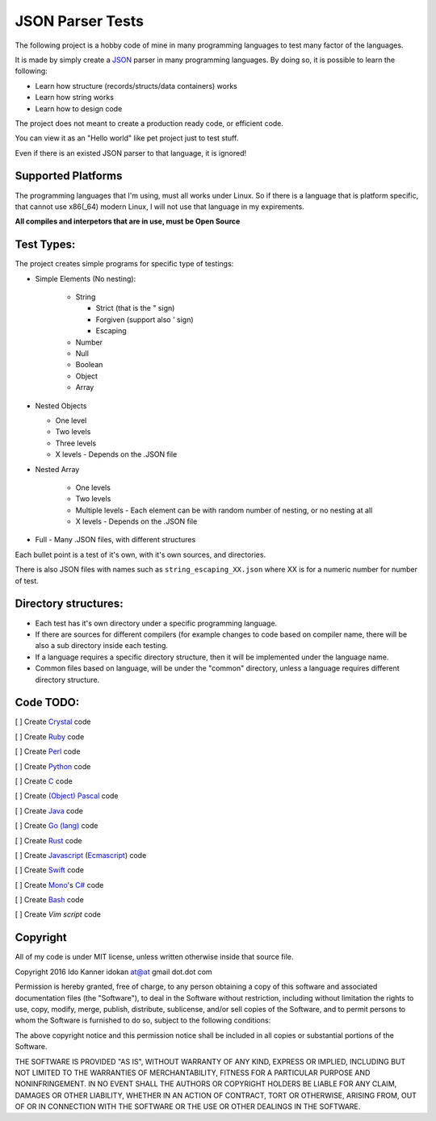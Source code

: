 =================
JSON Parser Tests
=================

The following project is a hobby code of mine in many programming languages to test
many factor of the languages.

It is made by simply create a JSON_ parser in many programming languages.
By doing so, it is possible to learn the following:

* Learn how structure (records/structs/data containers) works

* Learn how string works

* Learn how to design code


The project does not meant to create a production ready code, or efficient code.

You can view it as an "Hello world" like pet project just to test stuff.

Even if there is an existed JSON parser to that language, it is ignored!


Supported Platforms
===================

The programming languages that I'm using, must all works under Linux. So if there
is a language that is platform specific, that cannot use x86(_64) modern Linux,
I will not use that language in my expirements.

**All compiles and interpetors that are in use, must be Open Source**

Test Types:
===========

The project creates simple programs for specific type of testings:

* Simple Elements (No nesting):

    * String

      * Strict (that is the " sign) 
      * Forgiven (support also ' sign)
      * Escaping


    * Number
    * Null
    * Boolean
    * Object
    * Array

* Nested Objects
  
  * One level
  * Two levels
  * Three levels
  * X levels - Depends on the .JSON file
   

* Nested Array

   * One levels
   * Two levels
   * Multiple levels - Each element can be with random number of nesting, or no
     nesting at all
   * X levels - Depends on the .JSON file

* Full - Many .JSON files, with different structures

Each bullet point is a test of it's own, with it's own sources, and directories.

There is also JSON files with names such as ``string_escaping_XX.json`` where XX
is for a numeric number for number of test.

Directory structures:
=====================

* Each test has it's own directory under a specific programming language.

* If there are sources for different compilers (for example changes to code
  based on compiler name, there will be also a sub directory inside each testing.

* If a language requires a specific directory structure, then it will be
  implemented under the language name.

* Common files based on language, will be under the "common" directory, unless a
  language requires different directory structure.


Code TODO:
==========
[ ] Create Crystal_ code

[ ] Create Ruby_ code

[ ] Create Perl_ code

[ ] Create Python_ code

[ ] Create C_ code

[ ] Create `(Object) Pascal`_ code

[ ] Create Java_ code

[ ] Create `Go (lang)`_ code

[ ] Create Rust_ code

[ ] Create Javascript_ (Ecmascript_) code

[ ] Create Swift_ code

[ ] Create Mono_'s `C#`_ code

[ ] Create Bash_ code

[ ] Create `Vim script` code



Copyright
=========
All of my code is under MIT license, unless written otherwise inside that source
file.

Copyright 2016 Ido Kanner idokan at@at gmail dot.dot com

Permission is hereby granted, free of charge, to any person obtaining a copy of this software and associated documentation files (the "Software"), to deal in the Software without restriction, including without limitation the rights to use, copy, modify, merge, publish, distribute, sublicense, and/or sell copies of the Software, and to permit persons to whom the Software is furnished to do so, subject to the following conditions:


The above copyright notice and this permission notice shall be included in all copies or substantial portions of the Software.


THE SOFTWARE IS PROVIDED "AS IS", WITHOUT WARRANTY OF ANY KIND, EXPRESS OR IMPLIED, INCLUDING BUT NOT LIMITED TO THE WARRANTIES OF MERCHANTABILITY, FITNESS FOR A PARTICULAR PURPOSE AND NONINFRINGEMENT. IN NO EVENT SHALL THE AUTHORS OR COPYRIGHT HOLDERS BE LIABLE FOR ANY CLAIM, DAMAGES OR OTHER LIABILITY, WHETHER IN AN ACTION OF CONTRACT, TORT OR OTHERWISE, ARISING FROM, OUT OF OR IN CONNECTION WITH THE SOFTWARE OR THE USE OR OTHER DEALINGS IN THE SOFTWARE.




.. _JSON: http://www.json.org/
.. _Crystal: https://crystal-lang.org/
.. _Ruby: https://www.ruby-lang.org/
.. _Perl: https://www.perl.org/
.. _Python: https://www.python.org/
.. _C: https://en.wikipedia.org/wiki/C_(programming_language)
.. _(Object) Pascal: https://en.wikipedia.org/wiki/Object_Pascal
.. _Java: https://en.wikipedia.org/wiki/Java_(programming_language)
.. _Go (lang): https://golang.org/
.. _Rust: https://www.rust-lang.org/
.. _Javascript: https://en.wikipedia.org/wiki/JavaScript
.. _Ecmascript: https://en.wikipedia.org/wiki/ECMAScript
.. _Swift: https://en.wikipedia.org/wiki/Swift_(programming_language)
.. _Mono: https://en.wikipedia.org/wiki/Mono_(software)
.. _C#: https://en.wikipedia.org/wiki/C_Sharp_(programming_language)
.. _Bash: https://en.wikipedia.org/wiki/Bash_(Unix_shell)
.. _Vim script: https://en.wikipedia.org/wiki/Vimscript


